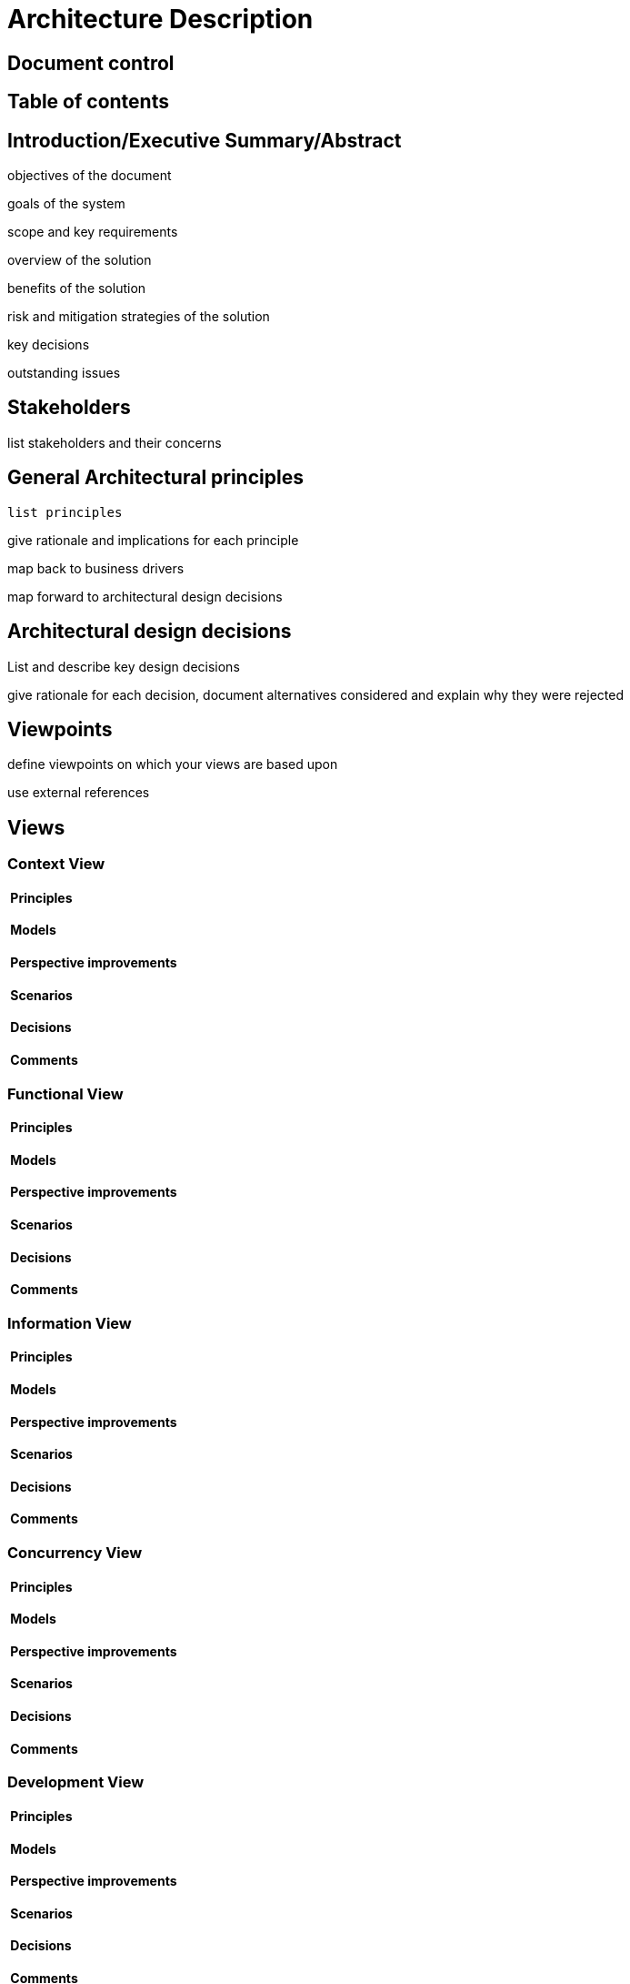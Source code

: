 = Architecture Description

//
////
//    ============================================================================================================   //
//                                                                                                                   //
//    Copyright 2019 Nikola Ruzic                                                                                    //
//                                                                                                                   //
//    Permission is hereby granted, free of charge, to any person obtaining a copy of this software                  //
//    and associated documentation files (the "Software"), to deal in the Software without restriction,              //
//    including without limitation the rights to use, copy, modify, merge, publish, distribute, sublicense,          //
//    and/or sell copies of the Software, and to permit persons to whom the Software is furnished to do so,          //
//    subject to the following conditions:                                                                           //
//                                                                                                                   //
//    The above copyright notice and this permission notice shall be included in all copies or substantial           //
//    portions of the Software.                                                                                      //
//                                                                                                                   //
//    THE SOFTWARE IS PROVIDED "AS IS", WITHOUT WARRANTY OF ANY KIND, EXPRESS OR IMPLIED, INCLUDING                  //
//    BUT NOT LIMITED TO THE WARRANTIES OF MERCHANTABILITY, FITNESS FOR A PARTICULAR PURPOSE AND NONINFRINGEMENT.    //
//    IN NO EVENT SHALL THE AUTHORS OR COPYRIGHT HOLDERS BE LIABLE FOR ANY CLAIM, DAMAGES OR OTHER LIABILITY,        //
//    WHETHER IN AN ACTION OF CONTRACT, TORT OR OTHERWISE, ARISING FROM, OUT OF OR IN CONNECTION WITH THE SOFTWARE   //
//    OR THE USE OR OTHER DEALINGS IN THE SOFTWARE.                                                                  //
//                                                                                                                   //
//    ============================================================================================================   //
////

== Document control

== Table of contents

== Introduction/Executive Summary/Abstract

objectives of the document

goals of the system

scope and key requirements

overview of the solution

benefits of the solution

risk and mitigation strategies of the solution

key decisions

outstanding issues

== Stakeholders

list stakeholders and their concerns

== General Architectural principles

 list principles

give rationale and implications for each principle

map back to business drivers

map forward to architectural design decisions

== Architectural design decisions

List and describe key design decisions

give rationale for each decision, document alternatives considered
and explain why they were rejected

== Viewpoints

define viewpoints on which your views are based upon

use external references

== Views

=== Context View
====  Principles
====  Models
====  Perspective improvements
====  Scenarios
====  Decisions
====  Comments

=== Functional View
====  Principles
====  Models
====  Perspective improvements
====  Scenarios
====  Decisions
====  Comments

=== Information View
====  Principles
====  Models
====  Perspective improvements
====  Scenarios
====  Decisions
====  Comments

=== Concurrency View
====  Principles
====  Models
====  Perspective improvements
====  Scenarios
====  Decisions
====  Comments

=== Development View
====  Principles
====  Models
====  Perspective improvements
====  Scenarios
====  Decisions
====  Comments

=== Deployment View
====  Principles
====  Models
====  Perspective improvements
====  Scenarios
====  Decisions
====  Comments

=== Operations View
====  Principles
====  Models
====  Perspective improvements
====  Scenarios
====  Decisions
====  Comments

== Quality Property Summary

general insights

non view specific artifacts

== Important Scenarios

== Issues Awaiting Resolution

== Appendices
